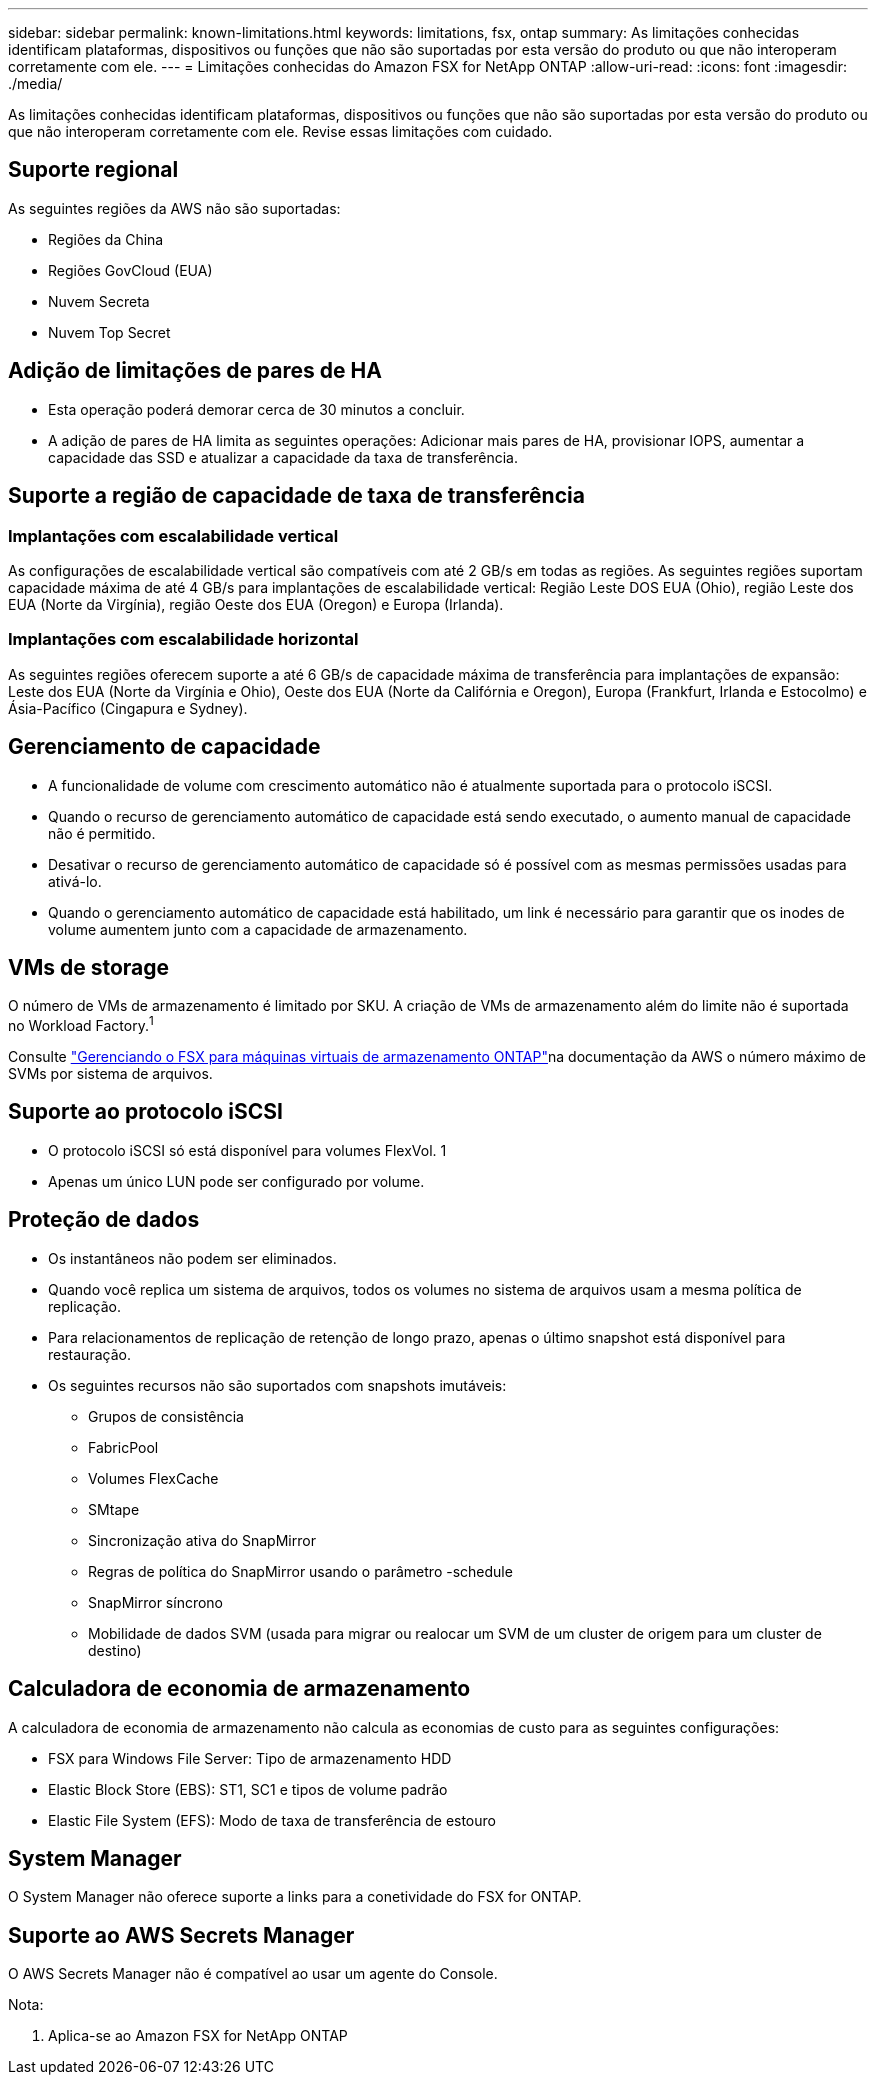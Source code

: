 ---
sidebar: sidebar 
permalink: known-limitations.html 
keywords: limitations, fsx, ontap 
summary: As limitações conhecidas identificam plataformas, dispositivos ou funções que não são suportadas por esta versão do produto ou que não interoperam corretamente com ele. 
---
= Limitações conhecidas do Amazon FSX for NetApp ONTAP
:allow-uri-read: 
:icons: font
:imagesdir: ./media/


[role="lead"]
As limitações conhecidas identificam plataformas, dispositivos ou funções que não são suportadas por esta versão do produto ou que não interoperam corretamente com ele. Revise essas limitações com cuidado.



== Suporte regional

As seguintes regiões da AWS não são suportadas:

* Regiões da China
* Regiões GovCloud (EUA)
* Nuvem Secreta
* Nuvem Top Secret




== Adição de limitações de pares de HA

* Esta operação poderá demorar cerca de 30 minutos a concluir.
* A adição de pares de HA limita as seguintes operações: Adicionar mais pares de HA, provisionar IOPS, aumentar a capacidade das SSD e atualizar a capacidade da taxa de transferência.




== Suporte a região de capacidade de taxa de transferência



=== Implantações com escalabilidade vertical

As configurações de escalabilidade vertical são compatíveis com até 2 GB/s em todas as regiões. As seguintes regiões suportam capacidade máxima de até 4 GB/s para implantações de escalabilidade vertical: Região Leste DOS EUA (Ohio), região Leste dos EUA (Norte da Virgínia), região Oeste dos EUA (Oregon) e Europa (Irlanda).



=== Implantações com escalabilidade horizontal

As seguintes regiões oferecem suporte a até 6 GB/s de capacidade máxima de transferência para implantações de expansão: Leste dos EUA (Norte da Virgínia e Ohio), Oeste dos EUA (Norte da Califórnia e Oregon), Europa (Frankfurt, Irlanda e Estocolmo) e Ásia-Pacífico (Cingapura e Sydney).



== Gerenciamento de capacidade

* A funcionalidade de volume com crescimento automático não é atualmente suportada para o protocolo iSCSI.
* Quando o recurso de gerenciamento automático de capacidade está sendo executado, o aumento manual de capacidade não é permitido.
* Desativar o recurso de gerenciamento automático de capacidade só é possível com as mesmas permissões usadas para ativá-lo.
* Quando o gerenciamento automático de capacidade está habilitado, um link é necessário para garantir que os inodes de volume aumentem junto com a capacidade de armazenamento.




== VMs de storage

O número de VMs de armazenamento é limitado por SKU.  A criação de VMs de armazenamento além do limite não é suportada no Workload Factory.^1^

Consulte link:https://docs.aws.amazon.com/fsx/latest/ONTAPGuide/managing-svms.html#max-svms["Gerenciando o FSX para máquinas virtuais de armazenamento ONTAP"^]na documentação da AWS o número máximo de SVMs por sistema de arquivos.



== Suporte ao protocolo iSCSI

* O protocolo iSCSI só está disponível para volumes FlexVol. 1
* Apenas um único LUN pode ser configurado por volume.




== Proteção de dados

* Os instantâneos não podem ser eliminados.
* Quando você replica um sistema de arquivos, todos os volumes no sistema de arquivos usam a mesma política de replicação.
* Para relacionamentos de replicação de retenção de longo prazo, apenas o último snapshot está disponível para restauração.
* Os seguintes recursos não são suportados com snapshots imutáveis:
+
** Grupos de consistência
** FabricPool
** Volumes FlexCache
** SMtape
** Sincronização ativa do SnapMirror
** Regras de política do SnapMirror usando o parâmetro -schedule
** SnapMirror síncrono
** Mobilidade de dados SVM (usada para migrar ou realocar um SVM de um cluster de origem para um cluster de destino)






== Calculadora de economia de armazenamento

A calculadora de economia de armazenamento não calcula as economias de custo para as seguintes configurações:

* FSX para Windows File Server: Tipo de armazenamento HDD
* Elastic Block Store (EBS): ST1, SC1 e tipos de volume padrão
* Elastic File System (EFS): Modo de taxa de transferência de estouro




== System Manager

O System Manager não oferece suporte a links para a conetividade do FSX for ONTAP.



== Suporte ao AWS Secrets Manager

O AWS Secrets Manager não é compatível ao usar um agente do Console.

Nota:

. Aplica-se ao Amazon FSX for NetApp ONTAP


